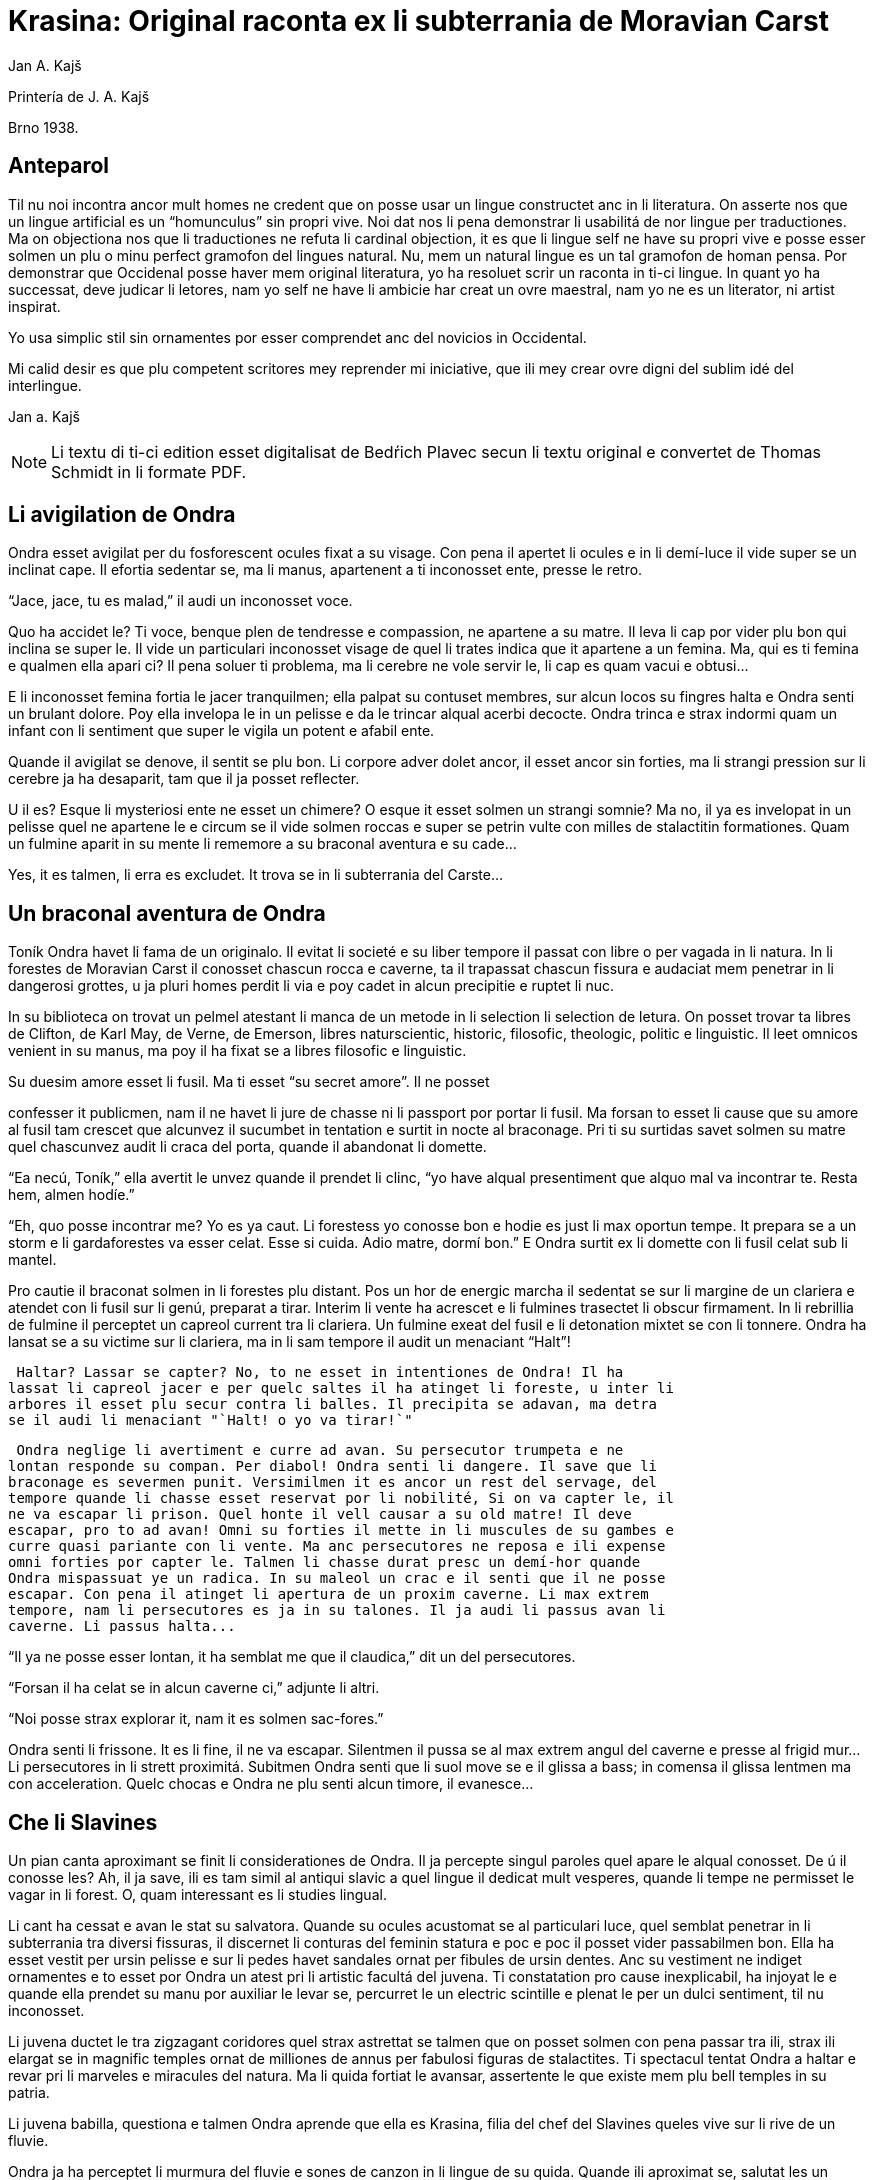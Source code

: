 = Krasina: Original raconta ex li subterrania de Moravian Carst
:author: Jan A. Kajš

// This file is part of project
// _Krasina_
//
// by Marcos Cruz (programandala.net)
// http://ne.alinome.net
//
// This file is in Asciidoctor format
// (http//asciidoctor.org)
//
// Last modified 201903241542

Printería de J. A. Kajš

Brno 1938.

== Anteparol

Til nu noi incontra ancor mult homes ne credent que on posse usar un lingue
constructet anc in li literatura. On asserte nos que un lingue artificial es un
"`homunculus`" sin propri vive. Noi dat nos li pena demonstrar li
usabilitá de nor lingue per traductiones. Ma on objectiona nos que li
traductiones ne refuta li cardinal objection, it es que li lingue self ne have
su propri vive e posse esser solmen un plu o minu perfect gramofon del lingues
natural. Nu, mem un natural lingue es un tal gramofon de homan pensa. Por
demonstrar que Occidenal posse haver mem original literatura, yo ha resoluet
scrir un raconta in ti-ci lingue. In quant yo ha successat, deve judicar li
letores, nam yo self ne have li ambicie har creat un ovre maestral, nam yo ne
es un literator, ni artist inspirat.

Yo usa simplic stil sin ornamentes por esser comprendet anc del novicios in
Occidental.

Mi calid desir es que plu competent scritores mey reprender mi iniciative,
que ili mey crear ovre digni del sublim idé del interlingue.

Jan a. Kajš

NOTE: Li textu di ti-ci edition esset digitalisat de Bedŕich Plavec secun li
textu original e convertet de Thomas Schmidt in li formate PDF.

== Li avigilation de Ondra

Ondra esset avigilat per du fosforescent ocules fixat a su visage. Con pena
il apertet li ocules e in li demí-luce il vide super se un inclinat cape. Il
efortia sedentar se, ma li manus, apartenent a ti inconosset ente, presse le
retro.

"`Jace, jace, tu es malad,`" il audi un inconosset voce.

Quo ha accidet le? Ti voce, benque plen de tendresse e compassion, ne
apartene a su matre. Il leva li cap por vider plu bon qui inclina se super le.
Il vide un particulari inconosset visage de quel li trates indica que it
apartene a un femina. Ma, qui es ti femina e qualmen ella apari ci? Il pena
soluer ti problema, ma li cerebre ne vole servir le, li cap es quam vacui e
obtusi...

E li inconosset femina fortia le jacer tranquilmen; ella palpat su contuset
membres, sur alcun locos su fingres halta e Ondra senti un brulant dolore. Poy
ella invelopa le in un pelisse e da le trincar alqual acerbi decocte. Ondra
trinca e strax indormi quam un infant con li sentiment que super le vigila un
potent e afabil ente.

Quande il avigilat se denove, il sentit se plu bon. Li corpore adver dolet
ancor, il esset ancor sin forties, ma li strangi pression sur li cerebre ja ha
desaparit, tam que il ja posset reflecter.

U il es? Esque li mysteriosi ente ne esset un chimere? O esque it esset
solmen un strangi somnie? Ma no, il ya es invelopat in un pelisse quel ne
apartene le e circum se il vide solmen roccas e super se petrin vulte con milles
de stalactitin formationes. Quam un fulmine aparit in su mente li rememore a
su braconal aventura e su cade...

Yes, it es talmen, li erra es excludet. It trova se in li subterrania del
Carste...

== Un braconal aventura de Ondra

Toník Ondra havet li fama de un originalo. Il evitat li societé e su liber
tempore il passat con libre o per vagada in li natura. In li forestes de
Moravian Carst il conosset chascun rocca e caverne, ta il trapassat chascun
fissura e audaciat mem penetrar in li dangerosi grottes, u ja pluri homes
perdit li via e poy cadet in alcun precipitie e ruptet li nuc.

In su biblioteca on trovat un pelmel atestant li manca de un metode in li
selection li selection de letura. On posset trovar ta libres de Clifton, de
Karl May, de Verne, de Emerson, libres naturscientic, historic, filosofic,
theologic, politic e linguistic. Il leet omnicos venient in su manus, ma poy il
ha fixat se a libres filosofic e linguistic.

Su duesim amore esset li fusil. Ma ti esset "`su secret amore`". Il ne
posset

confesser it publicmen, nam il ne havet li jure de chasse ni li passport por
portar li fusil. Ma forsan to esset li cause que su amore al fusil tam crescet
que alcunvez il sucumbet in tentation e surtit in nocte al braconage. Pri ti su
surtidas savet solmen su matre quel chascunvez audit li craca del porta, quande
il abandonat li domette.

"`Ea necú, Toník,`" ella avertit le unvez quande il prendet li clinc,
"`yo have alqual presentiment que alquo mal va incontrar te. Resta hem,
almen hodíe.`"

"`Eh, quo posse incontrar me? Yo es ya caut. Li forestess yo conosse bon
e hodie es just li max oportun tempe. It prepara se a un storm e li
gardaforestes va esser celat. Esse si cuida. Adio matre, dormí bon.`" E
Ondra surtit ex li domette con li fusil celat sub li mantel.

Pro cautie il braconat solmen in li forestes plu distant. Pos un hor de
energic marcha il sedentat se sur li margine de un clariera e atendet con li
fusil sur li genú, preparat a tirar. Interim li vente ha acrescet e li fulmines
trasectet li obscur firmament. In li rebrillia de fulmine il perceptet un
capreol current tra li clariera. Un fulmine exeat del fusil e li detonation
mixtet se con li tonnere. Ondra ha lansat se a su victime sur li clariera, ma
in li sam tempore il audit un menaciant "`Halt`"!

 Haltar? Lassar se capter? No, to ne esset in intentiones de Ondra! Il ha
lassat li capreol jacer e per quelc saltes il ha atinget li foreste, u inter li
arbores il esset plu secur contra li balles. Il precipita se adavan, ma detra
se il audi li menaciant "`Halt! o yo va tirar!`"

 Ondra neglige li avertiment e curre ad avan. Su persecutor trumpeta e ne
lontan responde su compan. Per diabol! Ondra senti li dangere. Il save que li
braconage es severmen punit. Versimilmen it es ancor un rest del servage, del
tempore quande li chasse esset reservat por li nobilité, Si on va capter le, il
ne va escapar li prison. Quel honte il vell causar a su old matre! Il deve
escapar, pro to ad avan! Omni su forties il mette in li muscules de su gambes e
curre quasi pariante con li vente. Ma anc persecutores ne reposa e ili expense
omni forties por capter le. Talmen li chasse durat presc un demí-hor quande
Ondra mispassuat ye un radica. In su maleol un crac e il senti que il ne posse
escapar. Con pena il atinget li apertura de un proxim caverne. Li max extrem
tempore, nam li persecutores es ja in su talones. Il ja audi li passus avan li
caverne. Li passus halta...

"`Il ya ne posse esser lontan, it ha semblat me que il claudica,`" dit
un del persecutores.

"`Forsan il ha celat se in alcun caverne ci,`" adjunte li altri.

"`Noi posse strax explorar it, nam it es solmen sac-fores.`"

Ondra senti li frissone. It es li fine, il ne va escapar. Silentmen il pussa
se al max extrem angul del caverne e presse al frigid mur... Li persecutores in
li strett proximitá. Subitmen Ondra senti que li suol move se e il glissa a
bass; in comensa il glissa lentmen ma con acceleration. Quelc chocas e Ondra ne
plu senti alcun timore, il evanesce...

== Che li Slavines

Un pian canta aproximant se finit li considerationes de Ondra. Il ja
percepte singul paroles quel apare le alqual conosset. De ú il conosse les? Ah,
il ja save, ili es tam simil al antiqui slavic a quel lingue il dedicat mult
vesperes, quande li tempe ne permisset le vagar in li forest. O, quam
interessant es li studies lingual.

Li cant ha cessat e avan le stat su salvatora. Quande su ocules acustomat se
al particulari luce, quel semblat penetrar in li subterrania tra diversi
fissuras, il discernet li conturas del feminin statura e poc e poc il posset
vider passabilmen bon. Ella ha esset vestit per ursin pelisse e sur li pedes
havet sandales ornat per fibules de ursin dentes. Anc su vestiment ne indiget
ornamentes e to esset por Ondra un atest pri li artistic facultá del juvena. Ti
constatation pro cause inexplicabil, ha injoyat le e quande ella prendet su
manu por auxiliar le levar se, percurret le un electric scintille e plenat le
per un dulci sentiment, til nu inconosset.

Li juvena ductet le tra zigzagant coridores quel strax astrettat se talmen
que on posset solmen con pena passar tra ili, strax ili elargat se in magnific
temples ornat de milliones de annus per fabulosi figuras de stalactites. Ti
spectacul tentat Ondra a haltar e revar pri li marveles e miracules del natura.
Ma li quida fortiat le avansar, assertente le que existe mem plu bell temples in
su patria.

Li juvena babilla, questiona e talmen Ondra aprende que ella es Krasina,
filia del chef del Slavines queles vive sur li rive de un fluvie.

Ondra ja ha perceptet li murmura del fluvie e sones de canzon in li lingue
de su quida. Quande ili aproximat se, salutat les un grand bruida. It semblat
que li trumpetada ye cornes de uros e li tamburada ne va haver li fine. Ma
quande se levat un oldo, omni silentat se. Krasina chuchotat a Ondra: "`To
es mi patre.`"

Ondra sentit qualmen omni ocules perfora le por decovrir su intentiones.

"`Qui es tu?`" questiona li oldo.

"`Yo es Toník Ondra e yo labora in li proxim ferral fonderia.

`"Quo significa ferral fonderia?"`

`"Quo es forne e quo li ferrin protometall?"`

Ondra ha conceptet que ti gente have null idé pri li ferrin cultura; pro to
il efortiat explicar les quo es li protometall e a quo servi li ferre e stal.
Quande il ha volet demonstrar, quo posse far un fusil, il ha rememorat que it
es alcú incombrat e que il deve serchar it. Krasina, quel esset constantmen ye
su flanc, ha ofertat se acompaniar le in li serchada, ma li chef, benque self
suficent curiosi, ha decidet que ti cose ne urge.

Un grand astonament evocat li horlogette de Ondra. It eat de un manu al
altri. Chascun volet

palpar ti marvel del munde. Li questionada `"qualmen?"`, `"pro
quo"` e `"por quo"` ne havet li fine. Li explication esset penibil,
nam Ondra adver ha comprendet li questiones, ma responder in un foren lingue,
in quel on nequande ha parlat, ne es facil. Ondra devet reflecter chascun
parol, corecter se o li tchec paroles adaptar al lingue antiqui-slavic. Solmen
ci il reconosset li diferentie inter li passiv e activ saventie del linge.
Ondra comprendet li lingue del Slavines, ma parlar lor lingue il posset solmen
con pena. Il va besonar ancor un poc de exercicie.

Quande li unesim ataca de questiones un poc ha cessat, Ondra posset un poc
circumspecter. Li camp del Slavines esset sur li rive de un subterran fluvie.
Li tendas esset fat de pelles de urses e uros. Sur un liber loc flammeat un foy
de ligne quel esset aportat del fluvie e de osses antediluvial quel trovat se
in abundantie in li grottes.

Krasina ne posset detraer su ocules de Ondra. Durant li festine, arangeat al
honore de Ondra, ella presentat le li maxim grass boccades, quo il quittat per
grat regardes.

Krasina esset de mediocri altore con musculos brasses e bell-format gambes.
In li visage de livid colore, sub larg fronte, brilliat du verdatri ocules
queles, astonantmen, regardat suavi e calidmen.

Ondra ha esset surprisat per li aspect de ti grottal gente. Il imaginat se
li troglodytes con plat fronte e salient guancial osses, durantque il vide ci
li formes de cranies pri queles null cultural popul vell dever hontar. Li chef
ha finit li festine per un prega in quel il mersiat li Patre por lu bon e ver
figurat per nutrimentes quel li Slavines recive in suficent quantitá. Ondra ha
esset denove surprisat: Quo have li manjage e trincage comun con lu bon e ver?
In li proxim ocasion Krasina deve explicar ti enigma.

Li chef volet ear a su lette, ma secun li demande de Ondra il narrat,
qualmen su popul ha venit sub li Carst.

It esset ante mult cent e cent annus, quande un slavin familie celat se in
un grotte por assecurar se contra nomadic asiatic tribes. Ti familie havet con
se quelc agnes e canes. Ma anteque it posset abandonar li refugia, li plafon
del grotte ha ruit e barrat li exeada. Li familie esset inprisonat. Felicimen
it esset in un principal coridore e on posset avansar.

Li Slavines ha trovat un apt loc por resider sur li rive de fluvie quel ili
nominat Ponikva. Ti nomine nullmen surprisat Ondra, nam il savet que li
novi-formation Punkva di necos. Ponikva significa `"submergeant aqua"`.
It proveni del antiqui-slavic lingue e li radica `"nikat"` conservat se
ancor in quelc paroles tchec. Noi vell nullmen cuidar pri que li Slavines nomina
Punkva altrimen, ma li linguistic marotte de Ondra obtenet un satisfation.

Li fluvie furnit les li aqua e aportat ligne por mantener li foy. Lor ocules
adaptat se al obscuritá talmen que ili videt suficent bon anc in ti medie,
secun quel format se lor tot vive.

Li agnes pastet se sur scarsi herbage sur li rive del fluvie. Por lor
securitá stat li canes quel avisat li dangere menaciant al agnes. Ti dangere
representat li grottal ursos quel esset in li subterrania tre mult. Ti bestie
furnit al Slavines li carne, li pellisse por vestimentes, li dentes e griffes
por ornamentes.

Li table del Slavines esset simplic. Un apart plante, simil al asparge e
crescent sur li rive de Ponikva, compleet li carne de uros, ursos, agnes e
pisces. Li sal esset substituet per cindre. Ma

con li tempore li agnes perdit li fecunditá e poc a poc diminue se talmen
que ili va desaparir. Li sam aparentie on posse constatar anc pri li uros de
quel resta solmen un micri quantité.

Li letura e scritura es che li slavines inconosset, almen secun nor usa.
Solmen in li pictura ili es versat, quam atestat diversi dessines per carbon,
sur li roccas e gravuras sur ossin e petrin utensiles e vases.

Mill-annual tradition, anxiosmen mantenet, di que lor ancestres esset pastores e cultivatores de vegetales de quel on fa pane. Ili self nequande videt li pane, ma ili crede que li pane es li optim nutriment del hom.

Ili have anc lor propri religion. Ili crede al Patre sin li comense e fine -
sin li nascentie e morte - quel mantene li munde per li foy e aqua, per li
amore juntet con li sagesse e veritá. Omni quo circuma les have un symbolic
sense. Li aqua significa li veritá quel purifica, renova e fa trincar al anim
homan. Li calore significa li amore quel intertene li vive fysic e spiritual.
Li luce ilumina li intelectu, da li sagesse. Li petre significa li veritá del
crede. Li agnello significa li innocentie, li mild animales significa li bon e
li feroci besties li mal inclinationes del hom. Ili crede in li vive eterni in
quel on intra per li morte, it es per li deposition del fysic corpore. Li morte
es li porta per quel on passa del fysic in li spiritual munde, del visibil in
li invisibil munde. Li dormida da nos alqual imagination pri ti transition. Li
nucleo del religion es li amore. Deo es li sagesse e li amore, pro to haver li
ver religion significa amar lu bon e lu ver. Amar li fonte del amore - li Patre
e con il amar omni su infantes.

Ti simplic religion da les tant materie por meditation que lor rason es tre
developat e lor cordie nequande desira dominar, nam li amore ducte a servir li
proximo.

Li etá del Slavines es relativmen curt - admaxim quinant annus. Lor numere
ne augmenta se, nam alcun families es sin infantes. Li eterni Patre talmen
cuida por que lor numere ne superpassa li condition del existentie.

Ili ne conosse li guerres, nam ili forma un tribe. Politica, li national e
religiosi conflictes es che ili inconosset. Ili combatte solmen con li urses e
uros. Ma anc ti combattes es por ili symboles de combattes con lor propri mal
inclinationes. Ti combattes pro manca de apt armes es sovente plen de dangere e
pro to ne manca les ni heroes.

On posse presc dir que li Slavines vive exter li tempore. Ili ne es avigilat
per aurora o per canta de gallinos, ni per fabrical sirenes. Li tempore indica
les solmen li marea de Ponikva. Li hores e minutes ne have por il alcun
importantie, nam ili ne besona timer pri tard ariva in li buró o ovreria. Ili
have tam mult tempore que it ha cessat esser lor sclavator. E si es ver li
proverbie: `"li tempor es moné"`, tande ili es li max rich popul del
munde.

== Ondra contraveni un habitu

==  del Slavines

Krasina esset un excellent instructora de Ondra. Ella acompaniat le partú e
narrat le per quo li Slavines ocupa se. In li proxim ocasion Ondra eat a
serchar li perdit fusil. Si il va trovar it, il va partiprender in chasse del
grottal mannes e va demonstrar les quo posse far li fusil. E li fortune favorat
le. Li fusil-tube salit ex li sand apu li loc u Krasina ha trovat le. Plenat de
joy il inbrassat li yuna e ante que ella posset reconscier, il ha presset sur
su labies un long besa. Li labies de ella aspirat se al suis, ma strax poy ella
ha liberat se de su inbrassament e comensat amarimen plorar.

Ondra ne posset comprender quo ha accidet la. Il efortiat consolar la, ma
quande il provat inbrassar la denove, ella forcurret con singlutada. Ondra
devet usar omni eloquentie por quietar la tant que ella posset explicar le quo
ha accidet tam horribil. Per su act Ondra tam desdignat la que ella ne posse
con bon conscientie revenir a su tribe. Solmen li puella have li jure besar li
mann quel ella vole maritar. Tal es li habitu del Slavines.

`"Esque vermen ne existe escape de ti mal situation?"` questionat li
contrit Ondra.

`"Ne existe, ne existe, ne existe!"`

`"Esque ne exculpa nos mi ignorantie de vor mores?"`

`"Inter nos veni nequi ignorant nor mores."`

`"To es vermen fatal... Ma, atende, Krasina. Esque tu ne ha dit que
solmen li puella posse besar li mann quel ella ha selectet?"`

`"Yes, to yo ha dit. It es talmen e in to jace nor malfortun,"`
respondet Krasina con resignation.

`"Esque tu ne comprende, mi cordiette, que in to es nor
salvation?"`

`"Qualmen it vell esser possibil?"` Krasina fixat a Ondra su ocules in
quel manifestat se li surpris e dubita.

`"To es ya tre simplic cose... Tu ha ya besat me li unesim e poy yo ha
besat te. Esque tu vermen ha obliviat to?"`

Krasina esset stupefat per surpris, ma bentost ella reconsciet e jettat se
al pectore de Ondra e besat le, besat e ridet quam li turtur.

`"Ho, tu es filú, Toník! Filú, filú, filú! Ma tu va esser punit. Krasina
va esser tui marita!"`

`"Tu vell desirar, Krasina?"`

`"Certmen, Krasina vole. Ma tu, Toník? Esque tu ne va regretar tui
decision? Esque tu va acustomar se a nor subterran vive? O esque tu ne va fugir
quande tu va trovar li via ex li

subterrania e lassar Krasina ci in grive?"`

`"Krasina, mi anim, da me besa!"`

Krasina besa e denove besa Toník por atestar que ella vole esser su marita
e

Toník reciproca li besas quam pruva que il consenti con li election. Poy
Toník ha jettat li fusil sur li epol e prendet Krasina ye li manu. Ili retornet
quam petulant infantes, gaymen cantante.

Quande ili ha arivat al camp, Krasina levat li manu quam signe que ella have
alquo por dir al tribe. Poy ella stantat se sur li puntas del pedes e trivez
besat Ondra quo il ha reciprocat. Li yunos quel in van solicitat li favore de
Krasina, ha jettat li fulmines del ocules, ma submisset se al ancian more.
Krasina ha selectet su marito.

Li old chef presentat a Ondra li manu e parlat long a su tribe. Ondra ha
captet de ti parlada que il va esser li chef del tribe, pro que Valdomir ne
have filio.

Li feminas aclamat e li mannes acceptat li decision con tonnerant hurrá!

Quande ili ha suficent criat, ili resoluet que deman on va ear al chasse por
procurar carne por li nuptial festine.

== Li grand chasse

In li sequent die Ondraha esset avigilat per grand tumultu. Li mannes
preparat se al chasse. In un moment il ha levat se. Il ha lavat se in li frigid
fluvie, prendet li fusil e stantat se in li range de chasseros. E vi un
eveniment inaudit: Krasina stantat se apu Ondra e volet acompaniar le al
chasse. To ha evocat inter li chasseros un murmur de inconsens, ma li chef ha
dit que ha aparit un nov circumstantie e pro to on posse admisser anc ti ci
particularitá.

Li batte sur li tambur esset li signe al departe. Li truppe avansat sin
parol.

Quande ili arivat a un colossal grotte, li truppe ha dislocat se e li chef
desligat su cane. Ti ha lansat se in un angul del grotte de u resonat un
menaciant murmur. Li chasseros esset tendet quam li cordes de violine. Strax
poy aparit un enorm urso atacant li aboyant cane. Li max proxim chassero ha
brandisset su petrin clobb por un mortal colpe. Ma tande accidet alquo pri quo
li chasseros long poy parlat. Per ti fort brandissement li chassero perdit li
equilibrie e cadet in un precipitie. Li urso atacat li chef quel stat max
proxim. Ti dat al urso un fort colp. Ma ti colp tamen ne ha suficet e li
furiosi bestie ha captet in su pattes li chef plu tost quam il posset dar li
duesim colp per su clobb. Li bestie comensat tornar se con su victime e li
chasseros ne audaciat batter it por ne atinger lor chef.

Tande venit li moment quande Ondra posset monstrar li efect del fusil quel
til tande esset misapreciat del indigenes. Ondra ha apuntat li arme: Eclatat li
foy e detonation, li bestie ha rugit e

volet lansar se a Ondra. Menaciosmen gruniente li urso balansat a Ondra.Ma
tande Ondra tirat denove, e li bestie cadet al terra. Li chasseros con hurrá
battet li urso.

Li old chef quel escapat li dangere sin alqual accidente, declarat que li
tribe ne posset desirar plu bon chef quam va esser ti quel Krasina selectet
quam marito. E Krasina, fieri ye su Toník, intonat li heroic canzon quel on
cantat solmen quande alcun mann fat se celebri per un heroic acte.

Interim li chasseros ha apertet li bestie per lor primitiv culteles, depellat
e dissectet it e retornat al camp. Li feminas esset astonat per tam celebri
retorn del mannes, ma quande ili aprendet qui ha contribuet a ti bon success,
unes comensat apretar li pelle por li tenda del nov pare, durantque li altres
preparat manjages por li nuptial festine.

== Li nuptial ceremonie

It ha monstrat se que li chef esset anc li prestre de su tribe. Il ha
prendet un ceremonial vestiment sur quel ha esset pictet diversi evenimentes ex
li vive del tribe. Ondra ha devet aconosser que su nov popul es dotat per
fantasie in grand mesura.

Li cornist ha dat li signe pos quel li sponses devet desvestir se e insaltar
li aqua. Poy ili, tenente se ye un manu, per li altri devet svimmar contra li
fluentie del fluvie. Ili inmerget se in li aqua quel esset tam frigid que Ondra
claccat li dentes.

Interim Valdomir ha fat li foy sur un lapid e reverentiante a omni lateres,
il exclamat: `"Auxila nos, ó Patre!"`

Pos to li sponses surtit del aqua e strax esset invelopat in calid pelisses
e quar infantes ductet les al prestre. Ti ha prendet li cordie del urso, trivez
elevat it, reverentiat ad omni lateres e posit it sur li foy. To ha esset li
signale al canta quel ha intonat li mannes. Li sense de ti canzon esset
circa:

[verse]
--
Ó spiritu sin comense e fine,
spiritu sin nascentie e morte,
spiritu imensi in fortie,
spiritu constant in amore.
a te noi sacrifica nor cordies,
a te noi consacra nor vives,
e anc ti ci yun pare.
--

Li sponses declinat li capes, li tambures sonat. li prestro ha cupat un
bucle de capilles del sponses, plectet it e jettat in li foy. Pos to on
cantat:

[verse]
--
Lor capilles, del fortie li symbole,
ci in foy nu ha unit se.
--

Li prestro fat li benedition, juntet li manus del sponse quam signe de
reciproc sucurse. Ili trivez besat li terra e per to li ceremonies ha
finit.

Pos li finition del ceremonies omni sedentat se al nuptial festine.

Festine! Li letor imagina se grand tables covrit per blanc toales, sur li
tables buquetes, circum li tables stules, current servitores con platiles,
servietes, brilliant servises e li ceteri pompe, indispensabil che li
potentates. Quam stupefat il vell esser, si il vell sedentar se al festine che li
chef del Slavines!

Li chef sedet sur ursin pelle e li ceteres sur li suol. Li cocinera hachat
por chascun un pezze de carne e dat it in li manu. Li furca esset viceat per
fingres e li cultel per dentes.

Pos li carne sequet li sup contenent alqual subterran plante. Li sup esset
cocinat in petrin vases e manjat per ossin coclares. Li festine ha finit per
`"foyosi aqua"` quel on fat ex li radicas del sam plante. Plu tard Ondra
ha aprendet que on nomina ti plante `"pane"`. E vermen, it esset lor
pane, nam ultra li carne it esset lor unic nutriment.

Al fine li musicantes demonstrat lor arte. Lor max perfect instrumentes
esset li tambures e li trumpetes; ti ci dominat in li symfonic concerte. Ondra
adver ne comprendet bon quo li musica vole expresser, nam il esset inter li
Slavines solmen curt tempore, ma malgré to il sentit que it have plu intim
relation al vive quam li modern musica del popules con tot altri conditiones
del vive.

Ho, quam il regretat que il ne manua alcun musical instrument! Ma - esque li
grottal popul vell comprender su musica? Esque it vell comprender su hymne pri li
sole, pri li flores, susurrada del vente e cante de avies?

Certmen it ne vell comprender. Ma - esque li circumitá ne va lansar Ondra in
li primitivisme? Esque il ne percepte ja nu quam passu pos passu il fusiona con
su nov popul? Yes, il senti que il ama su popul ne solmen quam li chef, ma quam
un de it. Il va dar se li pena por esser bon consiliator de su popul. Adver il
es yun, ma il senti li fortie por su nov tache. Pro to in li music-<br/>pause
il demandat silentie por posser dir quelc paroles. Li tambures sonat. Poy Ondra
in su alocution dit circa lu sequent:

`"Mi amicos e fratres! Secun li consilie de vor potent e sagi chef
Valdomir vu ha electet me quam su successor. Yo ne posse promesser vos alquo
grandios, nam yo es ancor extran inter vos. Yo

ancor ne conosse bon vor vive, vor customes e mores e pro to it es anc
possibil que in li comense yo quelcvez va peccar contra vor leges. Ma in tal
casus ples memorar que it ne es fat con intention, ma solmen de inconossentie.
Quo yo posse promesser vos, es lu sequent: Li tot amore quel mi cordie es
capabil, yo va dar a mi popul. Omni conossenties queles yo ha aquisitet supra,
yo vole dar vos. Yo va efortiar que almen parte del aquisitiones del modern
tempe, queles li homanité super nos usa, deveni anc vor proprietá. Yo es pret
viver e morir por vos."`

Ti alocution, benque fat in defectos lingue de Slavines, evocat un grand
entusiasme. Li tamburada ne volet cessar e Ondra esset circumat de mannes
volent far con le li sanguin fratrinitá.

Poy sequet danses, in plupart danses figural, danses de quel ha originat
mani populari danses tchec - almen Ondra pensat to.

Por contribuer al general gaudie, il ha cantat quelc populari canzones
tchec, de quel `"U es mi hem?"`, `"Moravia"` e `"Flue aqua
frigid"` il devet repetir quelcvez. Il devet promesser docer les omni
canzones quel il conosse.

Quande li festa ha finit, quar yunos portat li nov-marites sur ursin pelisse
in li novi tenda.

== Ondra quam preceptor

Strax li sequent die pos li nuptie Ondra ha anunciat que il va docer li
letion e scition e ha invitat omni Slavines pertiprender in li aprension. Omni
ha venit essente curiosi pri ti novitá. Ondra ha explicat quel importantie have
li scritura por li homes in supra u on printa diversi libres e jurnales, u es
exchangeat lettres inter homes tre distant li un del altri. Por li Slavines to
posse haver solmen limitat importantie, pro que ili ne have li paper ni li
possibilitá printar libres. Ili tamen posse comodmen lassar informationes in li
camp, si ili vell forear, ili posse scrir lor comunicationes sur li roccas.
Malgré ti litt usabilitá del scrition, omni Slavines ha aprobat li decision de
Ondra.

Ondra ha prendet un carbon e scrit sur un lapid: `"Valdomir"` e poy
descomposit li parol in singul litteres e denove juntet li sylabes til que omni
ha capit li miracul. Poy il ha invitat Valdomir a scrir self sui nomine. Ti
procedura esset panibil, ma tamen li old chef ha successat con grand joy. Poy
Ondra scrit li nomines comensant per V, A, L, D etc. Chascun esset fieri que in
li unesim lecion il ha aprendet scrir su nomine.

Secun ti metode Ondra continuat chascun die quelc hores. Bentost il videt
que inter li max diligent eleves excelle su Krasina. Li joy del eleves crescet
chascun die e pos quelc leciones ili posset leer li canzones quel Ondra scrit e
cantat.



== Li explorativ via

`"Krasina, mi culumbetta, esque tu vole acompaniar me in un viage? Yo
desira inspecter mi imperia,"` dit Ondra a su yun marita.

`"Con plesur, Toník. Noi va preparar li proviant e deman va ear ad ú tu
va desirar."`

Li sequent die ili ha plenat un valise per proviant, quel Ondra ha fixat a
su dorse e prendente li fusil ili startat.

In li comense ili eat tra coridores conosset, ma poy ili eat tra fores, tra
quel ili apen posset perpresser se. Ili eat ad supra e ad infra u ante
millenies penetrat li aqua. Ili arivat in grottes con plafones covrit per magnific
stalactites. Maniloc li stalagmites ha format un forest. In pluri grottes li
paretes splendet per sorciatri cascades de stalactites. Ondra haltat perplex
avan li ovre del natura.

Quant millenies li natura laborat por far ti magnificentie?

In altri grottes ili trovat stalactites formant fantastic figuras de nanes,
cortnes, vases, calices e divers objectes por li homan fantasie. Un altri
grotte presentat li image de destruction. Ta li plafon con pesant stalactites
ha ruit e nu omnicos jace sur li terra in un caos. Ma vice li ruit stalactites
forma se novi - quam un image del circulant vive...

Ondra ha resoluet reposar ci un poc.

Pos li manja, quel pos penosi marcha bon sapet, Ondra ha petit Krasina,
racontar alquo pri li psychic vive de Slavines. E Krasina, injoyat per su
interesse pri li spiritual coses, racontat que li hom es un spiritu quel vive
in un fysic corpore e simultanmen in li munde spiritual. Li corpor es limitat
per li spacie, ma li spiritu vive exter li spacie, pro to noi posse esser in un
moment in quelcunc loc.

Ondra ha translocat se in spiritu a su nativ dom e parlat con su matre quel
esset plen de timore pri su unic filio.

`"Yes, it es talmen, Krasina,"` afirmat Ondra, `"just yo ha
convictet me pri to."`

`"Qualmen, Toník?"`

`"Yo ha translocat me spiritualmen a nor dom, a mi mamá, quel ja deplora
me."`

`"Esque tu ama tui matre, Toník?"`

`"Yes; forsan pro que ella es tam bon."`

`"It es rect. Si noi ama lu bon, noi ama max mult li bon homes. To pro lu
bon quel es in ili."`

`"To es acceptabil explication. E nu, esque tu posse dir me, quo doce vor
religion pri li

matrimonie?"`

`"Tui question tre joya me. Nor religion doce que li maritage es li
juntion de lu bon (li amore) con lu ver (li sagesse). Li femina representa li
principie del amore e li mann li principie del sagesse. Noi save que li amore
es figurat in li fysic munde per calore e li veritá per luce. Li tot vive es
conditionat per calore e luce, ergo per amore e sagesse. Sin li amore e sagesse
li ver matrimonie es inpossibil sammen quam li fysic vie es inpossibil sin li
calore e luce.

"`Yo deve confesser que yo nequande serchat un tal profundore in li
religion. Tam minu yo vell expectar it che un popul separat durant millennies de
nor cultura.

`"Tu deve raconar me pri vor religion. Precipue in quo it difere de
nor."`

`"Car Krasina, til nu yo ha audit solmen un parte de vor religion. Ma ja
ti litt fragment sufice me por abandonar mi actual religion e adherer a vor.
Che nos existe quelc principal religiones e chascun have quelc sectes."`

`"Qualmen it es possibil, Toník? Esque vu ne crede a un Deo?"`

`"Noi crede, ma chascun eclesie explica Le altrimen. Ma pri to yo va
parlar altrivez. In ti ci media, precipue in ti ci miracules del natura, plu
bon incade tui religion. Damage, que yo ancor ne ha penetrat in vor symbolica
por posser leer in tri ci temple, quo ha scrit li natura durant millennies e
sci ancor hodie."`

`"Tu deve petir mi patre, il posse explicar te omnicos. Il es versat anc
in li coses composit quam es ti ci lapides. Me atraet til nu precipue li coses
simplic."`

`"Yo ne posse prender to in mal. Che nos apen li decesim yuna in tui etá
vell posser presentar tal spiritual coses talmen quam tu es capabil far
it."`

`"Esque tu ha tam bon conosset vor yunas?"`

`"Forsan mem ne. Ma ti queles yo ha conosset plu bon, aparet tro
superficial, pro to yo preferet evitar las."`

`"It es possibil que tu es injust contra ili. Yo di to malgré que tu ha
selectet me."`

`"Tu es bon e sagi, Krasina. Con te yo certmen va far alquo por nor
popul. Yo tre desira ducter it al luce por que ili mey joyar pri omni marveles
del natura ta supra. Forsan noi va successar trovar un via quel va ducter nos
ex li subterrania."`

`"It es bell, Toník, que tu pensa a nos. Ma, esque noi ne vell esser ta
supra quam extranes? Esque noi va posser viver per nor propri vive? sque ta
supra noi ne va esser in plu grand labyrint quam ci?"`

`"Tui inquietation ne es sin base. Vor simpli vive certmen have su
avantages pri quel vu apen save. Ma malgré to yo vell preferer esser con te in
li regne del sole e flores. In liber hores yo vell promenar con te in forestes u
noi vell escutar li susurrada del vente, cante del avies e burdonament del apes.
Noi vell colier bell flores e far de ili corones por te. Noi vell luder in li
brillie del sole quam petulant infantes.

"`Cessa ja, Toník! Tant nov e inconosset coses yo ne posse capir in un
vez. Yo nequande ha videt flores. Yo ne save quo es un avie, quo es un ape e
forest. Tu deve explicar me omnicos. Ma yo time que yo vermen va desirar
abandonar mi patria quel yo ama in sam gradu quam tu ama li tui.`"

"`Bon. Ma tu oblivia que vor patria es ta supra. Ci vu es solmen
prisonat. Mi patria es tui patria, de tot tui popul quel habitat Moravia ante
millennies.`"

"`Forsan tu es rect. Ma tu deve parlar pri to con mi patre ca il va voler
abandonar li prison, qualmen tu nomina nor patria.`"

"`Con plesur yo va parlar e persuader le. Solmen si noi va trovar li via
a supra. Yo opine que li majorité va ear con nos. Si ili ne va voler exear, noi
va visitar les ci e aportar les diversi coses. Ma yo crede que multes va exear
pro curiositá e poy ne va voler retornar. Ma nu noi ja deve continuar nor
explorativ via.`"

== Li inundation

"`Aqua! Aqua! Aqua!`"

Ti clamation avigilat Ondra de profund dormida pos li penosi e van vagada in
li coridores. Il ha demettet li pellissin covritura de se e ha excurret del
tenda por aprender quo ha accidet. In li camp eset un grand tumultu. Li feminas
curret ci e ta, li infantes criat e li mannes colectet li necessi objectes. It
aproxima se li aqua quel probabilmen va inundar li inferiori tuneles e
grottes.

Ondra ha vocat Krasina e eat consultar Valdomir. Ti esset ja parat al
departe. Il explicat a Ondra que alquande li fluvie deborda se e inunda omni
coridores circum li camp. Ultimvez it ha evenit ante quelc annus. Li aqua ha
plenat li grottes super li altore del mann. Li coridores ne suficer por capir
li masses del aqua quel constantmen montat. Quelc homes perit durant li fugida.
Nu it es necessi far omni assecurativ preparationes.

Valdomir, benque il formalmen transdat li duction a Ondra, tamen til nu
esset aconosset quam autoritá e il self ne posset acustomar se a un subordinat
rol. Pro to il ha ordonat preparar se al fugida.

Hante prendet li utensiles e armes, ili departet.

Avan li convoy curret li canes, detra les Valdomir con Ondra e Krasina. Li
old chef havet circum li tallia ligat un long strap, ye quel tenet se li
fugientes.

Li aqua montat e montat. Li Slavines hastat ad avan. Ma li coridor subitmen
inclinat se talmen, que ili devet marchar in aqua. Felicimen it ne durat long e
ili denove montat e marchat sur li firm terra. Ondra ja espera que li aventura
va finir bon e pro to joca con Krasina. Ma Valdomir admoni les: "`Ne di hopp
ante transsaltar.`"

E poy ili denove descendet. Ili audi li rugida del current aqua. Valdomir
halta. "`Nu, sta avan nos li max dangerosi segment de nor via. Omni deve
tener se ye li strap e tender bon li gambes. Chascun mispassu posse esser
sinistri. Ma noi es in li manu de Deo. Dunc con Su auxilie ad avan!`"

Ili ha intrat in li aqua quel curret rapidmen in li tunel. Li canes devet ja
svimmar. Li aqua atinget ja li cintura del mannes, ma ili ne perdi li
coragie.

"`Si noi va successar in ti segment, noi posse gratular nos,`" di
Valdomir. E Ondra vide avan se un grand cataract. Ma li chef, sin perdir alcun
parol, intrat in li cadent aqua...

== Retorn in li real munde

"`Il vive!`"

Ti exclamation inductet Ondra in nor munde. Su palpebres tremet quam tis de
hom venient del obscuritá in li luce. Lentmen il aperte li ocules e astonat
circumspecta. Il jace proxim li caverne in quel il ha refugit ante su cade in
li subterrania.

"`Trincar!`" susurra su arid labies. Complesent manus presenta le li
refriscant aqua quel Ondra avidmen trinca. Poy il efortia levar se, ma il senti
dolore in su tot corpore. Li regard sur li manus monstra le, que ili es plen de
contusiones. Li corpor es quam disruptet...

"`Quietá, amico,`" di le un svelt yun mann, "`noi va transportar
vos in li hospital in Blansko.`"

Mult complesent manus prepara portuore, sur quel ili cuidosimen posit Ondra
e transportat le a Blansko.

Li medicos ha constatat que ondra ne ha subeat plu grav vulneration. Li
contusiones va esser resanat durant un seman.

Pos un refriscant dormida Ondra ha aprendet que Dr Absolon trovat le in li
subterrania de Carst. On devet exportar le sur funiculari scale, quo certmen
esset tre penibil in ti strett apertura.

Quande il ha posset abandonar li lette, il hastat a su matre quel ja esset
plen de timore pri su fate, pro que il tam long ne ha venit.

Li matre balansat li cap quande Toník narrat su aventuras in li imbosca e
pri li vive in li subterrania.

"`No, Toník, tu solmen somniat to. Tu ya esset solmen un seman ex li dom
e de ti seman tu esset six dies in li hospital.`"

Ondra infidentmen regarda li matre, torna li cap e di:

"`Null somnie, mamá. Yo va adducter vos mi Krasina.`"

"`Yo vell desirar te it, mi car boy, ma specta in li calendare. Tu ha
exeat mercurdí li ninesim august e hodie noi have li decisettesim.`"

Ti explication vell convicter chascun, ma Toník ne ha esset convictet. Il eat
al cancelaria del usine, u on ja havet raport pri su accidente, e pro to on
acceptat su excusa e permisset le venir al labor lunedí. De ta il hastat al
grotte por trovar Dr Absolon e mersiar le pro li salvation.

"`Vu mem ne save, qualmen vu ha servit me, amico,`" dit Dr Absolon, li
explorator del Carst. "`Per vor cade vu ha apertet un nov via in li
subterrania del Carst. Adver noi deve ancor adaptar it e far it viabil. To va
exiger ancor mult labor.`"

Ondra narrat a Dr Absolon su aventura in li subterrania e petit Dr Absolon
prender le ad infra pro que il deve trovar su Krasina. Dr Absolon escutat con
grand interesse, ma poy il tornat li cap e dit: "`No, amico, tam long null
popul vell posser viver sin li sole. It esset solmen un somnie. Forsan un bell
somnie, ma tamen solmen un somnie.`"

"`Ma qualmen on posse somniar pri tam logic religion del Slavine? Li
somnies es ja sempre caotic.`"

"`Forsan vu ha leet alquo del sved scientist e theolog Swedenborg. Il ha
scrit pri tal coses.`"

Ondra rememora que il have li libre "`Li ver cristian religion`" de
Emanuel Swedenborg. Qualmen il ha posset obliviar ti libre quel ha impresset le
tam profundmen? Ma malgré to il retornat deceptet.

In li proxim ocasion il denova ataca Dr Absolon per questiones ca il ha
trovat alcun tracie del Slavines. Li responses nequande posset contentar
le.

Depos ti tempor Ondra esset quelcvez in li subterrania. Ma benque mult
grottes aparet le conosset, Tamen il nequande trovat su Krasina.

== Posparol del editoria

Desde li aventura de Ondra ha passat ja circa quarant annus. Durant ti
tempore li explorationes del Moravian Carst ha tre progresset. On ne solmen
decovrit mult magnific grottes, ma anc fat les accessibil per comod vias
electrificat.

Li exploration exiget anc mult pena e labor fysic. On devet ingagear mem
scafandres e automatic pumpes e sovente anc dynamit devet auxiliar por junter
li grottes e far li via al abyss Macocha (Matsokha = step-matre). Ti penibil e
expensiv labor es ja coronat, nam on posse dir, que li abyss Macocha con li
grottes apartene al max grand marveles del natura in li munde.

Li abyss es in realitá un anteyan colossal grotte (profun 138.4 m, larg 76 e
long 175 m), de quel li

plafon ha ruit e talmen ha format se li gigantic abyss. Ante li labores
mentionat on posset atinger li fude de Macocha solmen per un ferrin scale, ma
nu on posse atinger it comodmen per coridores del grottes de Punkva.

Ma ne solmen li grottes de Punkva, anc li vicin grottes de Caterina
(Kateřinské) e li splendid grotte de Masaryk fa un impression quel on ne posse
obliviar. Anc pri li labyrint-grottes de Sloup e Šosůvka e pri li grottes de
Ostrov on posse parlar solmen con superlatives.

Noi ha dit que li explorationes de Moravian Carst es ja presc finit, ma
recentmen on ha decovrit un nov subterran labyrint proxim Boskovice.

Omni ti ovres del natura merite esser videt. Li marveles es plu bell quam
posset racontar li simplic ovrero Ondra. Ili es plu bell, plu splendid, plu
magnific quam on posse imaginar.
